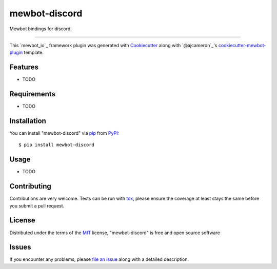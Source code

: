 .. SPDX-FileCopyrightText: 2023 Mewbot Developers <mewbot@quicksilver.london>
..
.. SPDX-License-Identifier: BSD-2-Clause

==============
mewbot-discord
==============

.. image:: https://img.shields.io/pypi/v/mewbot-discord.svg
    :target: https://pypi.org/project/mewbot-discord
    :alt: PyPI version

.. image:: https://img.shields.io/pypi/pyversions/mewbot-discord.svg
    :target: https://pypi.org/project/mewbot-discord
    :alt: Python versions

.. image:: https://ci.appveyor.com/api/projects/status/github/mewbotorg/mewbot-discord?branch=master
    :target: https://ci.appveyor.com/project/mewbotorg/mewbot-discord/branch/master
    :alt: See Build Status on AppVeyor

Mewbot bindings for discord.

----

This `mewbot_io`_ framework plugin was generated with `Cookiecutter`_ along with `@ajcameron`_'s `cookiecutter-mewbot-plugin`_ template.


Features
--------

* TODO


Requirements
------------

* TODO


Installation
------------

You can install "mewbot-discord" via `pip`_ from `PyPI`_::

    $ pip install mewbot-discord


Usage
-----

* TODO

Contributing
------------
Contributions are very welcome. Tests can be run with `tox`_, please ensure
the coverage at least stays the same before you submit a pull request.

License
-------

Distributed under the terms of the `MIT`_ license, "mewbot-discord" is free and open source software


Issues
------

If you encounter any problems, please `file an issue`_ along with a detailed description.

.. _`Cookiecutter`: https://github.com/audreyr/cookiecutter
.. _`@hackebrot`: https://github.com/hackebrot
.. _`MIT`: http://opensource.org/licenses/MIT
.. _`BSD-3`: http://opensource.org/licenses/BSD-3-Clause
.. _`GNU GPL v3.0`: http://www.gnu.org/licenses/gpl-3.0.txt
.. _`Apache Software License 2.0`: http://www.apache.org/licenses/LICENSE-2.0
.. _`cookiecutter-mewbot-plugin`: https://github.com/mewbot-dev/cookiecutter-mewbot-plugin
.. _`file an issue`: https://github.com/mewbotorg/mewbot-discord/issues
.. _`mewbot`: https://github.com/mewbot-dev/mewbot
.. _`tox`: https://tox.readthedocs.io/en/latest/
.. _`pip`: https://pypi.org/project/pip/
.. _`PyPI`: https://pypi.org/project
